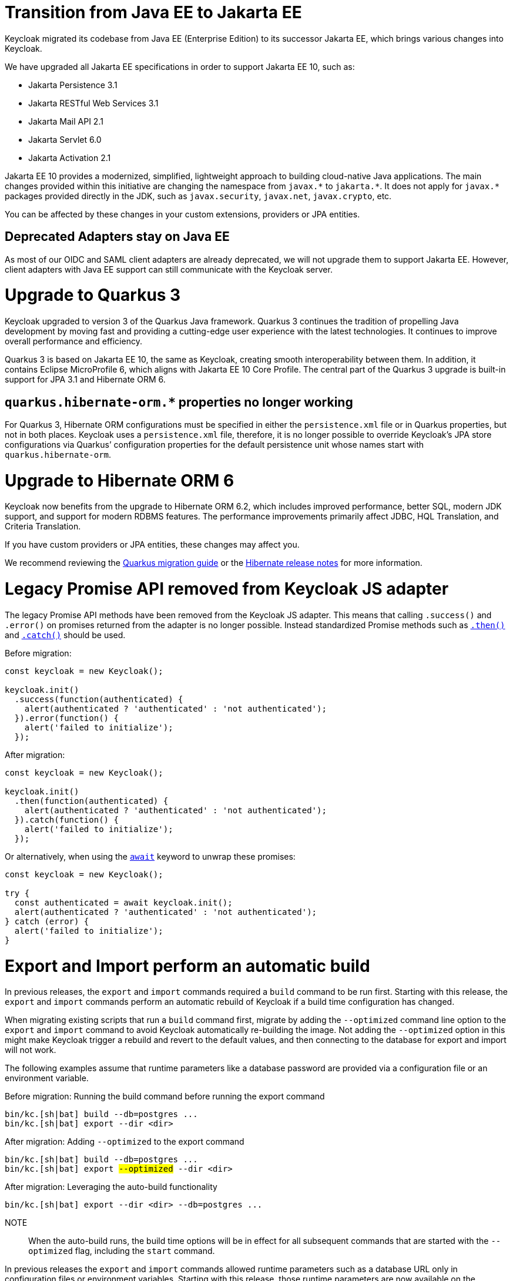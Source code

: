 = Transition from Java EE to Jakarta EE

Keycloak migrated its codebase from Java EE (Enterprise Edition) to its successor Jakarta EE, which brings various changes into Keycloak.

We have upgraded all Jakarta EE specifications in order to support Jakarta EE 10, such as:

* Jakarta Persistence 3.1
* Jakarta RESTful Web Services 3.1
* Jakarta Mail API 2.1
* Jakarta Servlet 6.0
* Jakarta Activation 2.1

Jakarta EE 10 provides a modernized, simplified, lightweight approach to building cloud-native Java applications.
The main changes provided within this initiative are changing the namespace from `+javax.*+` to `+jakarta.*+`.
It does not apply for `+javax.*+` packages provided directly in the JDK, such as `javax.security`, `javax.net`, `javax.crypto`, etc.

You can be affected by these changes in your custom extensions, providers or JPA entities.

== Deprecated Adapters stay on Java EE

As most of our OIDC and SAML client adapters are already deprecated, we will not upgrade them to support Jakarta EE.
However, client adapters with Java EE support can still communicate with the Keycloak server.

= Upgrade to Quarkus 3

Keycloak upgraded to version 3 of the Quarkus Java framework.
Quarkus 3 continues the tradition of propelling Java development by moving fast and providing a cutting-edge user experience with the latest technologies.
It continues to improve overall performance and efficiency.

Quarkus 3 is based on Jakarta EE 10, the same as Keycloak, creating smooth interoperability between them.
In addition, it contains Eclipse MicroProfile 6, which aligns with Jakarta EE 10 Core Profile.
The central part of the Quarkus 3 upgrade is built-in support for JPA 3.1 and Hibernate ORM 6.

== `quarkus.hibernate-orm.*` properties no longer working

For Quarkus 3, Hibernate ORM configurations must be specified in either the `persistence.xml` file or in Quarkus properties, but not in both places.
Keycloak uses a `persistence.xml` file, therefore, it is no longer possible to override Keycloak's JPA store configurations via Quarkus`' configuration properties for the default persistence unit whose names start with `quarkus.hibernate-orm`.

= Upgrade to Hibernate ORM 6

Keycloak now benefits from the upgrade to Hibernate ORM 6.2, which includes improved performance, better SQL, modern JDK support, and support for modern RDBMS features.
The performance improvements primarily affect JDBC, HQL Translation, and Criteria Translation.

If you have custom providers or JPA entities, these changes may affect you.

We recommend reviewing the link:https://github.com/quarkusio/quarkus/wiki/Migration-Guide-3.0:-Hibernate-ORM-5-to-6-migration[Quarkus migration guide] or the link:https://hibernate.org/orm/releases/[Hibernate release notes] for more information.

= Legacy Promise API removed from Keycloak JS adapter

The legacy Promise API methods have been removed from the Keycloak JS adapter. This means that calling `.success()` and `.error()` on promises returned from the adapter is no longer possible. Instead standardized Promise methods such as https://developer.mozilla.org/en-US/docs/Web/JavaScript/Reference/Global_Objects/Promise/then[`.then()`] and https://developer.mozilla.org/en-US/docs/Web/JavaScript/Reference/Global_Objects/Promise/catch[`.catch()`] should be used.

[source, javascript]
.Before migration:
----
const keycloak = new Keycloak();

keycloak.init()
  .success(function(authenticated) {
    alert(authenticated ? 'authenticated' : 'not authenticated');
  }).error(function() {
    alert('failed to initialize');
  });
----

[source,javascript]
.After migration:
----
const keycloak = new Keycloak();

keycloak.init()
  .then(function(authenticated) {
    alert(authenticated ? 'authenticated' : 'not authenticated');
  }).catch(function() {
    alert('failed to initialize');
  });
----


[source,javascript]
.Or alternatively, when using the https://developer.mozilla.org/en-US/docs/Web/JavaScript/Reference/Operators/await[`await`] keyword to unwrap these promises:
----
const keycloak = new Keycloak();

try {
  const authenticated = await keycloak.init();
  alert(authenticated ? 'authenticated' : 'not authenticated');
} catch (error) {
  alert('failed to initialize');
}
----

= Export and Import perform an automatic build

In previous releases, the `export` and `import` commands required a `build` command to be run first.
Starting with this release, the `export` and `import` commands perform an automatic rebuild of Keycloak if a build time configuration has changed.

When migrating existing scripts that run a `build` command first, migrate by adding the `--optimized` command line option to the `export` and `import` command to avoid Keycloak automatically re-building the image.
Not adding the `--optimized` option in this might make Keycloak trigger a rebuild and revert to the default values, and then connecting to the database for export and import will not work.

The following examples assume that runtime parameters like a database password are provided via a configuration file or an environment variable.

.Before migration: Running the build command before running the export command
[source,bash]
----
bin/kc.[sh|bat] build --db=postgres ...
bin/kc.[sh|bat] export --dir <dir>
----

.After migration: Adding `--optimized` to the export command
[source,bash,subs="+quotes"]
----
bin/kc.[sh|bat] build --db=postgres ...
bin/kc.[sh|bat] export ##--optimized## --dir <dir>
----

.After migration: Leveraging the auto-build functionality
[source,bash]
----
bin/kc.[sh|bat] export --dir <dir> --db=postgres ...
----

NOTE:: When the auto-build runs, the build time options will be in effect for all subsequent commands that are started with the `--optimized` flag, including the `start` command.

In previous releases the `export` and `import` commands allowed runtime parameters such as a database URL only in configuration files or environment variables.
Starting with this release, those runtime parameters are now available on the command line as well.
Use the `--help` option to find out about the supported parameters.

= Renamed Keycloak Admin client artifacts

After the upgrade to Jakarta EE, artifacts for Keycloak Admin clients were renamed to more descriptive names with consideration for long-term maintainability.
We still provide two separate Keycloak Admin clients, one with Jakarta EE and the other with Java EE support.

We stopped releasing the `org.keycloak:keycloak-admin-client-jakarta` artifact.
The default one for the Keycloak Admin client with Jakarta EE support is `org.keycloak:keycloak-admin-client` (since version 22.0.0).

We will continue to release the Keycloak Admin client with Java EE support for some time, but we recommend that you migrate to Jakarta EE as soon as possible.
The new artifact with Java EE support is `org.keycloak:keycloak-admin-client-jee`.

=== Jakarta EE support
[source,xml]
.Before migration:
----
<dependency>
    <groupId>org.keycloak</groupId>
    <artifactId>keycloak-admin-client-jakarta</artifactId>
    <version>21.0.0</version>
</dependency>
----

[source,xml]
.After migration:
----
<dependency>
    <groupId>org.keycloak</groupId>
    <artifactId>keycloak-admin-client</artifactId>
    <version>22.0.0</version>
</dependency>
----

=== Java EE support _(only temporary support)_
[source,xml]
.Before migration:
----
<dependency>
    <groupId>org.keycloak</groupId>
    <artifactId>keycloak-admin-client</artifactId>
    <version>21.0.0</version>
</dependency>
----

[source,xml]
.After migration:
----
<dependency>
    <groupId>org.keycloak</groupId>
    <artifactId>keycloak-admin-client-jee</artifactId>
    <version>22.0.0</version>
</dependency>
----

= Passthrough proxy mode changes

Keycloak's proxy configuration setting for mode *passthrough* no longer parses HTTP forwarding headers in the request, as when a proxy forwards an HTTPS connection in passthrough mode, a proxy is unable to add, remove or update HTTP headers.

Installations that want the HTTP headers in the client's request to be parsed should use the **edge** or **reencrypt** setting.

See https://www.keycloak.org/server/reverseproxy[Using a reverse proxy] for details.

